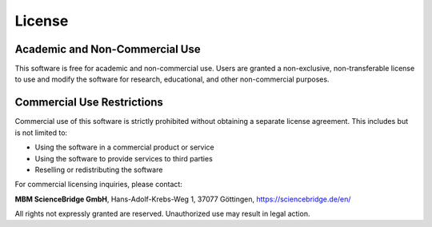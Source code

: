 License
-------

Academic and Non-Commercial Use
===============================
This software is free for academic and non-commercial use. Users are granted a non-exclusive, non-transferable license to use and modify the software for research, educational, and other non-commercial purposes.

Commercial Use Restrictions
===========================
Commercial use of this software is strictly prohibited without obtaining a separate license agreement. This includes but is not limited to:

- Using the software in a commercial product or service
- Using the software to provide services to third parties
- Reselling or redistributing the software

For commercial licensing inquiries, please contact:

**MBM ScienceBridge GmbH**,
Hans-Adolf-Krebs-Weg 1,
37077 Göttingen,
https://sciencebridge.de/en/

All rights not expressly granted are reserved. Unauthorized use may result in legal action.
